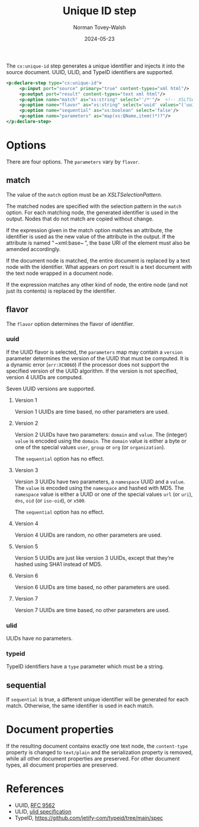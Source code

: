 :PROPERTIES:
:ID:       43DF9F3C-7C6D-423F-AD41-528571F60120
:END:
#+title: Unique ID step
#+date: 2024-05-23
#+author: Norman Tovey-Walsh

The ~cx:unique-id~ step generates a unique identifier and injects it into the source
document. UUID, ULID, and TypeID identifiers are supported.

#+BEGIN_SRC xml
<p:declare-step type="cx:unique-id">
     <p:input port="source" primary="true" content-types="xml html"/>
     <p:output port="result" content-types="text xml html"/>
     <p:option name="match" as="xs:string" select="'/*'"/>  <!-- XSLTSelectionPattern -->
     <p:option name="flavor" as="xs:string" select='uuid' values="('uuid','ulid','typeid')"/>
     <p:option name="sequential" as="xs:boolean" select='false'/>
     <p:option name="parameters" as="map(xs:QName,item()*)?"/> 
</p:declare-step>
#+END_SRC

* Options
:PROPERTIES:
:CUSTOM_ID: options
:END:

There are four options. The ~parameters~ vary by ~flavor~.

** match
:PROPERTIES:
:CUSTOM_ID: match
:END:

The value of the ~match~ option must be an /XSLTSelectionPattern/.

The matched nodes are specified with the selection pattern in the ~match~
option. For each matching node, the generated identifier is used in the output.
Nodes that do not match are copied without change.

If the expression given in the match option matches an attribute, the identifier
is used as the new value of the attribute in the output. If the attribute is
named “ ~xml:base~ ”, the base URI of the element must also be amended accordingly.

If the document node is matched, the entire document is replaced by a text node
with the identifier. What appears on port result is a text document with the text node
wrapped in a document node.

If the expression matches any other kind of node, the entire node (and not just
its contents) is replaced by the identifier.

** flavor
:PROPERTIES:
:CUSTOM_ID: flavor
:END:

The ~flavor~ option determines the flavor of identifier.

*** uuid
:PROPERTIES:
:CUSTOM_ID: uuid
:END:

If the UUID flavor is selected, the ~parameters~ map may contain a ~version~
parameter determines the version of the UUID that must be computed. It is a
dynamic error (~err:XC0060~) if the processor does not support the specified
version of the UUID algorithm. If the version is not specified, version 4
UUIDs are computed.

Seven UUID versions are supported.

**** Version 1
:PROPERTIES:
:CUSTOM_ID: uuid-version-1
:END:

Version 1 UUIDs are time based, no other parameters are used.

**** Version 2
:PROPERTIES:
:CUSTOM_ID: uuid-version-2
:END:

Version 2 UUIDs have two parameters: ~domain~ and ~value~. The (integer) ~value~
is encoded using the ~domain~. The ~domain~ value is either a byte or one of the
special values ~user~, ~group~ or ~org~ (or ~organization~).

The ~sequential~ option has no effect.

**** Version 3
:PROPERTIES:
:CUSTOM_ID: uuid-version-3
:END:

Version 3 UUIDs have two parameters, a ~namespace~ UUID and a ~value~. The
~value~ is encoded using the ~namespace~ and hashed with MD5. The ~namespace~
value is either a UUID or one of the special values ~url~ (or ~uri~), ~dns~,
~oid~ (or ~iso-oid~), or ~x500~.

The ~sequential~ option has no effect.

**** Version 4
:PROPERTIES:
:CUSTOM_ID: uuid-version-4
:END:

Version 4 UUIDs are random, no other parameters are used.

**** Version 5
:PROPERTIES:
:CUSTOM_ID: uuid-version-5
:END:

Version 5 UUIDs are just like version 3 UUIDs, except that they’re hashed using
SHA1 instead of MD5.

**** Version 6
:PROPERTIES:
:CUSTOM_ID: uuid-version-6
:END:

Version 6 UUIDs are time based, no other parameters are used.

**** Version 7
:PROPERTIES:
:CUSTOM_ID: uuid-version-7
:END:

Version 7 UUIDs are time based, no other parameters are used.

*** ulid
:PROPERTIES:
:CUSTOM_ID: ulid
:END:

ULIDs have no parameters.

*** typeid
:PROPERTIES:
:CUSTOM_ID: typeid
:END:

TypeID identifiers have a ~type~ parameter which must be a string.

** sequential
:PROPERTIES:
:CUSTOM_ID: sequential
:END:

If ~sequential~ is true, a different unique identifier will be generated for
each match. Otherwise, the same identifier is used in each match.

* Document properties
:PROPERTIES:
:CUSTOM_ID: unique-id-properties
:END:

If the resulting document contains exactly one text node, the ~content-type~
property is changed to ~text/plain~ and the serialization property is removed,
while all other document properties are preserved. For other document types, all
document properties are preserved.

* References
:PROPERTIES:
:CUSTOM_ID: unique-id-references
:END:

+ UUID, [[https://datatracker.ietf.org/doc/html/rfc9562][RFC 9562]]
+ ULID, [[https://github.com/ulid/spec][ulid specification]]
+ TypeID, [[https://github.com/jetify-com/typeid/tree/main/spec]]
